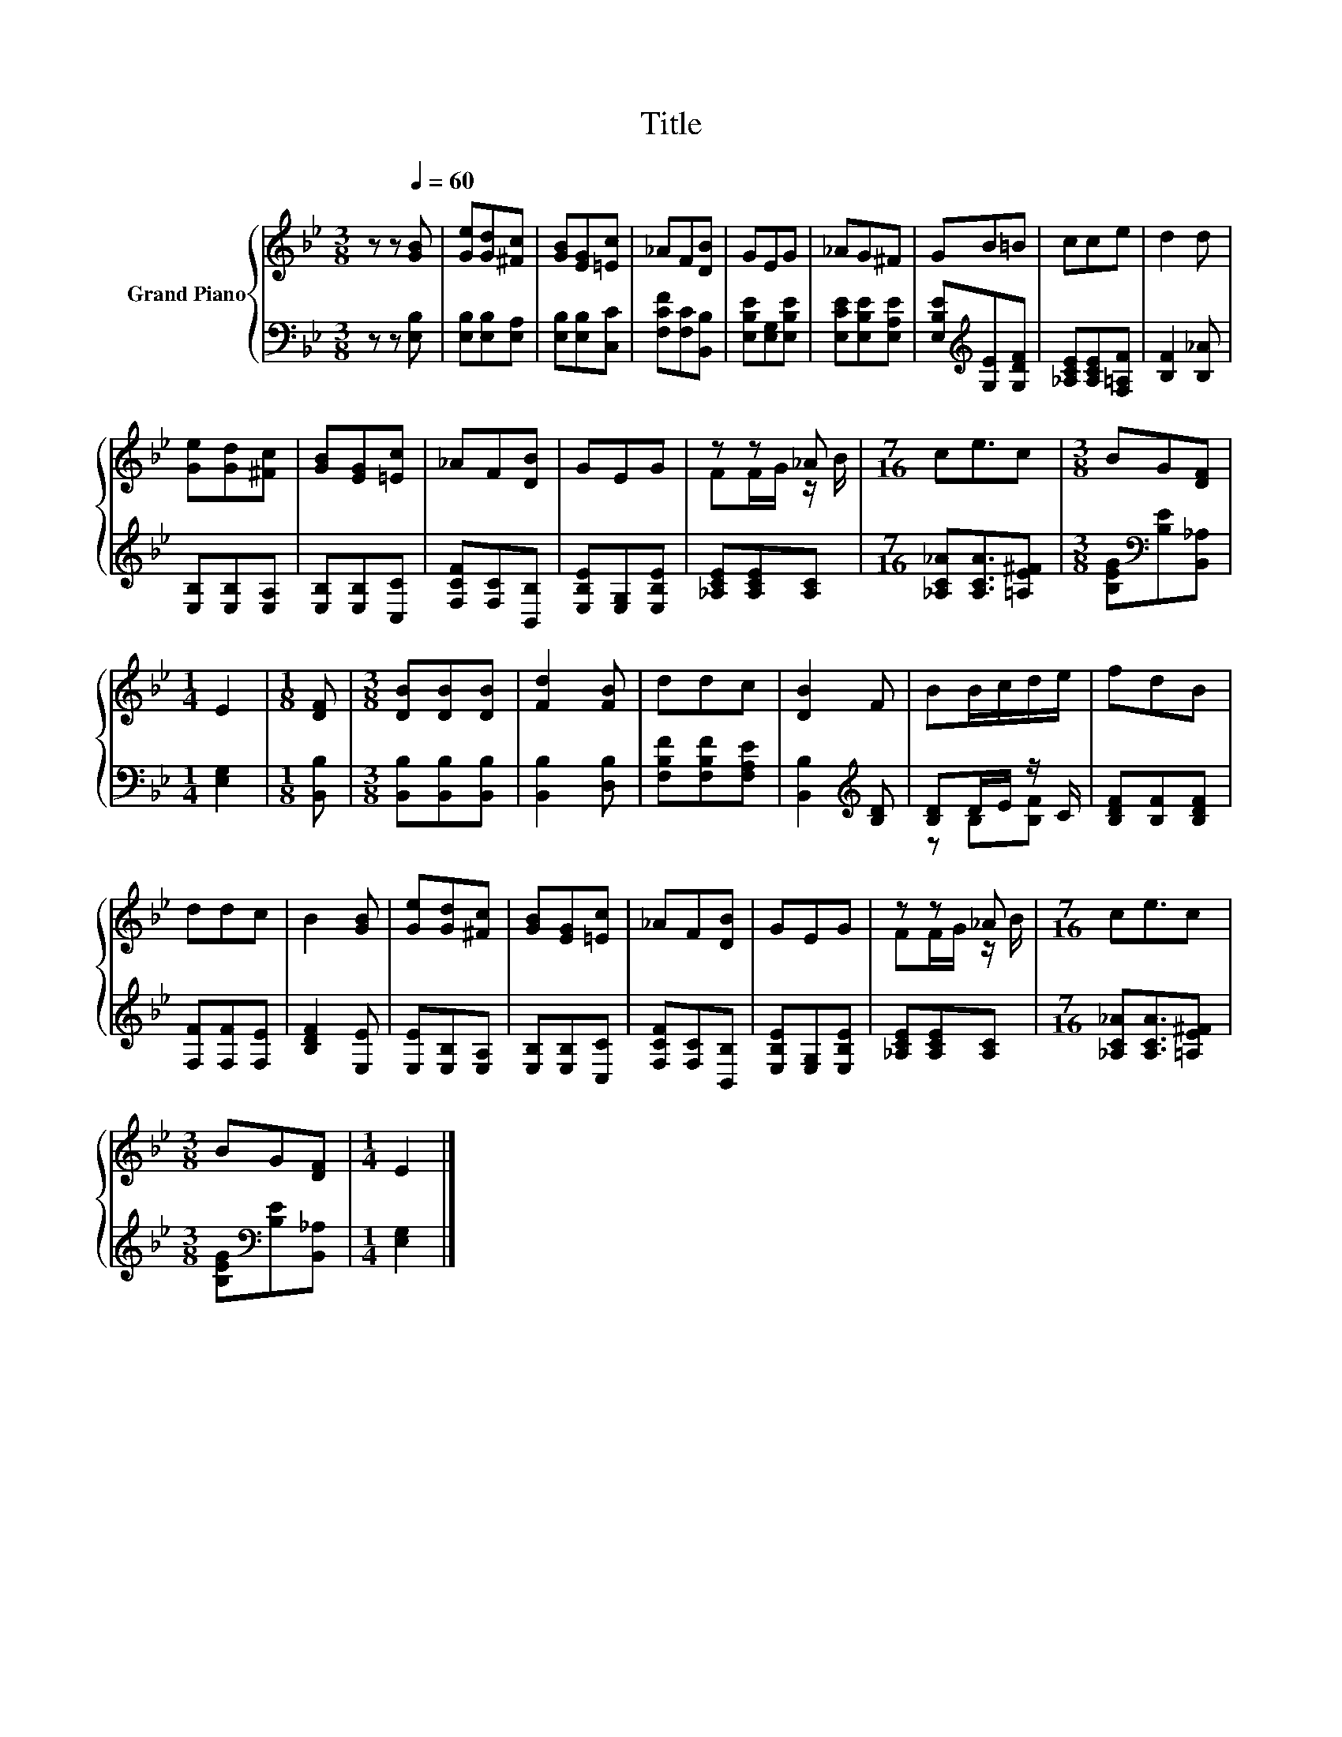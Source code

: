 X:1
T:Title
%%score { ( 1 3 ) | ( 2 4 ) }
L:1/8
M:3/8
K:Bb
V:1 treble nm="Grand Piano"
V:3 treble 
V:2 bass 
V:4 bass 
V:1
 z z[Q:1/4=60] [GB] | [Ge][Gd][^Fc] | [GB][EG][=Ec] | _AF[DB] | GEG | _AG^F | GB=B | cce | d2 d | %9
 [Ge][Gd][^Fc] | [GB][EG][=Ec] | _AF[DB] | GEG | z z _A |[M:7/16] ce3/2c |[M:3/8] BG[DF] | %16
[M:1/4] E2 |[M:1/8] [DF] |[M:3/8] [DB][DB][DB] | [Fd]2 [FB] | ddc | [DB]2 F | BB/c/d/e/ | fdB | %24
 ddc | B2 [GB] | [Ge][Gd][^Fc] | [GB][EG][=Ec] | _AF[DB] | GEG | z z _A |[M:7/16] ce3/2c | %32
[M:3/8] BG[DF] |[M:1/4] E2 |] %34
V:2
 z z [E,B,] | [E,B,][E,B,][E,A,] | [E,B,][E,B,][C,C] | [F,CF][F,C][B,,B,] | [E,B,E][E,G,][E,B,E] | %5
 [E,CE][E,B,E][E,A,E] | [E,B,E][K:treble][G,E][G,DF] | [_A,CE][A,CE][F,=A,F] | [B,F]2 [B,_A] | %9
 [E,B,][E,B,][E,A,] | [E,B,][E,B,][C,C] | [F,CF][F,C][B,,B,] | [E,B,E][E,G,][E,B,E] | %13
 [_A,CE][A,CE][A,C] |[M:7/16] [_A,C_A][A,CA]3/2[=A,E^F] |[M:3/8] [B,EG][K:bass][B,E][B,,_A,] | %16
[M:1/4] [E,G,]2 |[M:1/8] [B,,B,] |[M:3/8] [B,,B,][B,,B,][B,,B,] | [B,,B,]2 [D,B,] | %20
 [F,B,F][F,B,F][F,A,E] | [B,,B,]2[K:treble] [B,D] | [B,D]D/E/ z/ C/ | [B,DF][B,F][B,DF] | %24
 [F,F][F,F][F,E] | [B,DF]2 [E,E] | [E,E][E,B,][E,A,] | [E,B,][E,B,][C,C] | [F,CF][F,C][B,,B,] | %29
 [E,B,E][E,G,][E,B,E] | [_A,CE][A,CE][A,C] |[M:7/16] [_A,C_A][A,CA]3/2[=A,E^F] | %32
[M:3/8] [B,EG][K:bass][B,E][B,,_A,] |[M:1/4] [E,G,]2 |] %34
V:3
 x3 | x3 | x3 | x3 | x3 | x3 | x3 | x3 | x3 | x3 | x3 | x3 | x3 | FF/G/ z/ B/ |[M:7/16] x7/2 | %15
[M:3/8] x3 |[M:1/4] x2 |[M:1/8] x |[M:3/8] x3 | x3 | x3 | x3 | x3 | x3 | x3 | x3 | x3 | x3 | x3 | %29
 x3 | FF/G/ z/ B/ |[M:7/16] x7/2 |[M:3/8] x3 |[M:1/4] x2 |] %34
V:4
 x3 | x3 | x3 | x3 | x3 | x3 | x[K:treble] x2 | x3 | x3 | x3 | x3 | x3 | x3 | x3 |[M:7/16] x7/2 | %15
[M:3/8] x[K:bass] x2 |[M:1/4] x2 |[M:1/8] x |[M:3/8] x3 | x3 | x3 | x2[K:treble] x | z B,[B,F] | %23
 x3 | x3 | x3 | x3 | x3 | x3 | x3 | x3 |[M:7/16] x7/2 |[M:3/8] x[K:bass] x2 |[M:1/4] x2 |] %34

